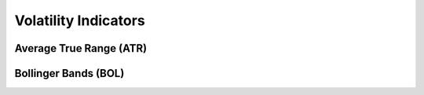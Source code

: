 =====================
Volatility Indicators
=====================

Average True Range (ATR)
#####################################
.. py:function:: fast_ta.volatility.ATR(high : np.array, low : np.array, close : np.array, n : int = 14) -> np.array
   
   Compute the `Average True Range (ATR) Indicator`_.

   :param np.array high: High Time Series
   :param np.array low: Low Time Series
   :param np.array close: Close Time Series
   :param int n: Period
   :return: Average True Range (ATR) Indicator
   :rtype: np.array 

.. _Average True Range (ATR) Indicator: http://stockcharts.com/school/doku.php?id=chart_school:technical_indicators:average_true_range_atr


Bollinger Bands (BOL)
#####################################
.. py:function:: fast_ta.volatility.BOL(close : np.array, n : int = 20, ndev : float = 2.0) -> np.array
   
   Compute the `Bollinger Bands (BOL) Indicator`_.

   :param np.array high: High Time Series
   :param np.array low: Low Time Series
   :param np.array close: Close Time Series
   :param int n: Period
   :param int ndev: Standard Deviation Factor
   :return: Bollinger Bands (BOL) Indicator
   :rtype: np.array 

.. _Bollinger Bands (BOL) Indicator: https://school.stockcharts.com/doku.php?id=technical_indicators:bollinger_bands
